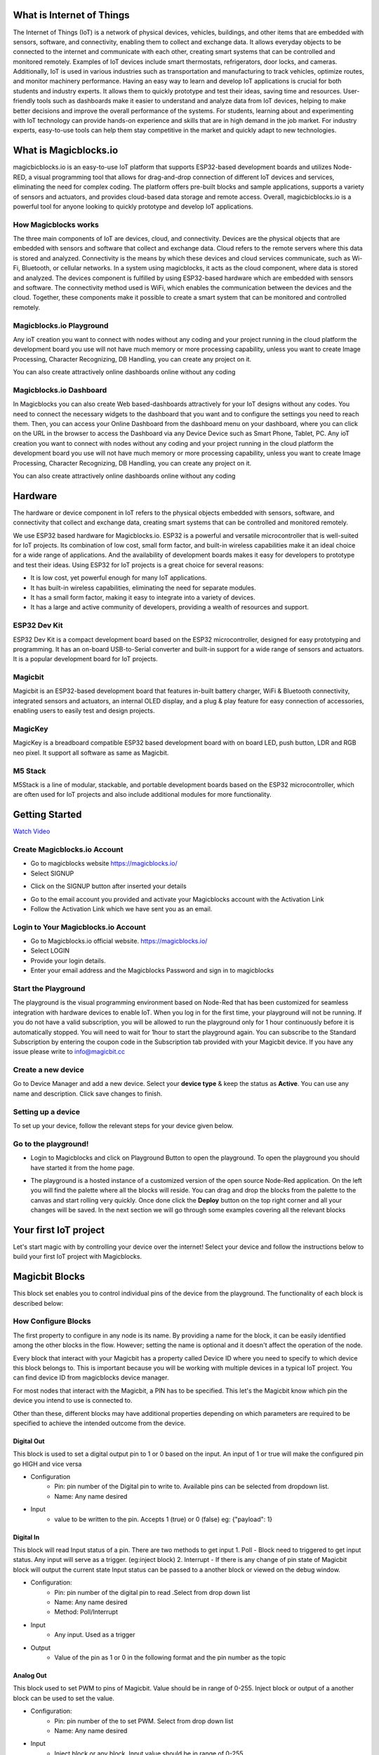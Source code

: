 
.. this is some text

.. *  this is a list itm
.. *  another item

.. more text
      
.. .. dropdown:: Dropdown title
..    Dropdown content

.. .. raw:: html
..        <iframe width="560" height="315" src="https://www.youtube.com/embed/UaIvrDWrIWM" frameborder="0" allowfullscreen></iframe>
      
.. .. image:: Images/magicblocks-device-setup.jpg
..     :class: with-border with-shadow
..     :width: 400px     

.. .. image:: https://img.youtube.com/vi/p4vSKwN1cfI/maxresdefault.jpg
..     :alt: Getting Started
..     :target: https://www.youtube.com/watch?v=p4vSKwN1cfI 
..     :width: 400px

.. line for setup device

.. first iot project ss

.. buzzer
.. display
.. neo pixel


       
    
*****************************************************
What is Internet of Things
*****************************************************

The Internet of Things (IoT) is a network of physical devices, vehicles, buildings, and other items that are embedded with sensors, software, and connectivity, enabling them to collect and exchange data. It allows everyday objects to be connected to the internet and communicate with each other, creating smart systems that can be controlled and monitored remotely. Examples of IoT devices include smart thermostats, refrigerators, door locks, and cameras. Additionally, IoT is used in various industries such as transportation and manufacturing to track vehicles, optimize routes, and monitor machinery performance.
Having an easy way to learn and develop IoT applications is crucial for both students and industry experts. It allows them to quickly prototype and test their ideas, saving time and resources. User-friendly tools such as dashboards make it easier to understand and analyze data from IoT devices, helping to make better decisions and improve the overall performance of the systems. For students, learning about and experimenting with IoT technology can provide hands-on experience and skills that are in high demand in the job market. For industry experts, easy-to-use tools can help them stay competitive in the market and quickly adapt to new technologies.


***************************
What is Magicblocks.io 
***************************

magicbicblocks.io is an easy-to-use IoT platform that supports ESP32-based development boards and utilizes Node-RED, a visual programming tool that allows for drag-and-drop connection of different IoT devices and services, eliminating the need for complex coding. The platform offers pre-built blocks and sample applications, supports a variety of sensors and actuators, and provides cloud-based data storage and remote access. Overall, magicbicblocks.io is a powerful tool for anyone looking to quickly prototype and develop IoT applications.

How Magicblocks works
=============================

The three main components of IoT are devices, cloud, and connectivity. Devices are the physical objects that are embedded with sensors and software that collect and exchange data. Cloud refers to the remote servers where this data is stored and analyzed. Connectivity is the means by which these devices and cloud services communicate, such as Wi-Fi, Bluetooth, or cellular networks. 
In a system using magicblocks, it acts as the cloud component, where data is stored and analyzed. The devices component is fulfilled by using ESP32-based hardware which are embedded with sensors and software. The connectivity method used is WiFi, which enables the communication between the devices and the cloud. Together, these components make it possible to create a smart system that can be monitored and controlled remotely.

Magicblocks.io Playground
=============================

Any ioT creation you want to connect with nodes without any coding and your project running in the cloud platform the development board you use will not have much memory or more processing capability, unless you want to create Image Processing, Character Recognizing, DB Handling, you can create any project on it.

You can also create attractively online dashboards online without any coding

.. image:: Images/playground.png



Magicblocks.io Dashboard
========================

In Magicblocks you can also create Web based-dashboards attractively for your IoT designs without any codes. 
You need to connect the necessary widgets to the dashboard that you want and to configure the settings you need to reach them. 
Then, you can access your Online Dashboard from the dashboard menu on your dashboard, where you can click on the URL in the browser to access the Dashboard via any Device Device such as Smart Phone, Tablet, PC.
Any ioT creation you want to connect with nodes without any coding and your project running in the cloud platform the development board you use will not have much memory or more processing capability, unless you want to create Image Processing, Character Recognizing, DB Handling, you can create any project on it.

You can also create attractively online dashboards online without any coding

.. image:: Images/dashboarde.png

****************
Hardware
****************
The hardware or device component in IoT refers to the physical objects embedded with sensors, software, and connectivity that collect and exchange data, creating smart systems that can be controlled and monitored remotely.

We use ESP32 based hardware for Magicblocks.io. ESP32 is a powerful and versatile microcontroller that is well-suited for IoT projects. Its combination of low cost, small form factor, and built-in wireless capabilities make it an ideal choice for a wide range of applications. And the availability of development boards makes it easy for developers to prototype and test their ideas.
Using ESP32 for IoT projects is a great choice for several reasons:

* It is low cost, yet powerful enough for many IoT applications.
* It has built-in wireless capabilities, eliminating the need for separate modules.
* It has a small form factor, making it easy to integrate into a variety of devices.
* It has a large and active community of developers, providing a wealth of resources and support.

.. image:: Images/device-choice.png
    :width: 600px

ESP32 Dev Kit 
=============
ESP32 Dev Kit is a compact development board based on the ESP32 microcontroller, designed for easy prototyping and programming. It has an on-board USB-to-Serial converter and built-in support for a wide range of sensors and actuators. It is a popular development board for IoT projects.

Magicbit
========
Magicbit is an ESP32-based development board that features in-built battery charger, WiFi & Bluetooth connectivity, integrated sensors and actuators, an internal OLED display, and a plug & play feature for easy connection of accessories, enabling users to easily test and design projects.

MagicKey
========
MagicKey is a breadboard compatible ESP32 based development board with on board LED, push button, LDR and RGB neo pixel. It support all software as same as Magicbit.

M5 Stack
========

M5Stack is a line of modular, stackable, and portable development boards based on the ESP32 microcontroller, which are often used for IoT projects and also include additional modules for more functionality.

 

***************
Getting Started
***************


.. image:: Images/Setup.png

`Watch Video <https://www.youtube.com/watch?v=p4vSKwN1cfI>`_


Create Magicblocks.io Account
===========================================

- Go to magicblocks website `https://magicblocks.io/ <https://magicblocks.io/>`_


- Select SIGNUP

.. image:: Images/landingpage.png

- Click on the SIGNUP button after inserted your details

.. image:: Images/signup.png
- Go to the email account you provided and activate your Magicblocks account with the Activation Link

- Follow the Activation Link which we have sent you as an email.

.. image:: Images/verification.png


Login to Your Magicblocks.io Account
=====================================

- Go to Magicblocks.io official website. `https://magicblocks.io/ <https://magicblocks.io/>`_
- Select LOGIN
- Provide your login details.
- Enter your email address and the Magicblocks Password and sign in to magicblocks
.. image:: Images/login.png


Start the Playground
=====================================

The playground is the visual programming environment based on Node-Red that has been customized for seamless integration with hardware devices to enable IoT. When you log in for the first time, your playground will not be running.  If you do not have a valid subscription, you will be allowed to run the playground only for 1 hour continuously before it is automatically stopped. You will need to wait for 1hour to start the playground again. You can subscribe to the Standard Subscription  by entering the coupon code in the Subscription tab provided with your Magicbit device. If you have any issue please write to `info@magicbit.cc <info@magicbit.cc>`_

.. image:: Images/portal.png
.. image:: Images/subscription.png


Create a new device
=====================================

Go to Device Manager and add a new device. Select your **device type**  & keep the status as **Active**. You can use any name and description. Click save changes to finish.

.. image:: Images/createadevice.png


Setting up a device
====================
    
To set up your device, follow the relevant steps for your device given below. 

.. tabs::

    .. tab:: Magicbit

        Connect your device to computer using USB cable.

        .. image:: Images/usb-plugging-magicbit-core.jpg

        click on the setting icon on device manager of your device.

        .. image:: Images/magicblocks-device-setup.jpg

        Select your device and follow instructions to load magicblocks.io firmware.

        .. image:: Images/select-device.jpg

        On next window enter your internet router WiFi network name (SSID) and password

        .. image:: Images/setup-wifi-network.jpg

        On next stage configure the device using USB method. If it didn’t work you can retry again or use WIFi option to configure device. You will get a message after the successful configuration.

        .. image:: Images/configure-wifi.jpg
        
        
    .. tab:: MagicKey

        Connect your device to computer using USB cable.

        .. image:: Images/usb-plugging-magickey.jpg

        click on the setting icon on device manager of your device.

        .. image:: Images/magicblocks-device-setup-magickey.jpg

        Select your device and follow instructions to load magicblocks.io firmware.

        .. image:: Images/select-device-magic-key.jpg

        On next window enter your internet router WiFi network name (SSID) and password

        .. image:: Images/setup-wifi-network-magickey.jpg

        On next stage configure the device using USB method. If it didn’t work you can retry again or use WIFi option to configure device. You will get a message after the successful configuration.

        .. image:: Images/configure-wifi-magickey.jpg


    .. tab:: Generic ESP32

        Connect your device to computer using USB cable.

        .. image:: Images/usb-plugging-ESP32.jpg

        click on the setting icon on device manager of your device.

        .. image:: Images/magicblocks-device-setup-ESP32.jpg

        Select your device and follow instructions to load magicblocks.io firmware.

        .. image:: Images/select-device-ESP32.jpg

        On next window enter your internet router WiFi network name (SSID) and password

        .. image:: Images/setup-wifi-network-esp32.jpg

        On next stage configure the device using USB method. If it didn’t work you can retry again or use WIFi option to configure device. You will get a message after the successful configuration.

        .. image:: Images/configure-wifi-ESP32.jpg



Go to the playground!
=======================

- Login to Magicblocks and click on Playground Button to open the playground. To open the playground you should have started it from the home page.

.. image:: Images/openplayground.PNG

- The playground is a hosted instance of a customized version of the open source Node-Red application. On the left you will find the palette where all the blocks will reside. You can drag and drop the blocks from the palette to the canvas and start rolling very quickly. Once done click the **Deploy** button on the top right corner and all your changes will be saved. In the next section we will go through some examples covering all the relevant blocks

.. image:: Images/blankplayground.PNG

***********************
Your first IoT project
***********************

Let's start magic with by controlling your device over the internet! Select your device and follow the instructions below to build your first IoT project with Magicblocks.


.. tabs::

    .. tab:: Magicbit

    Let’s start magic with displaying a text on Magicbit display.

       - Open the Device Manager in your magicblocks account
       - Plug in your Magicbit that was setup in the previous section and wait for it to connect
       - Open the playground
       - Drag and drop a Display block from under the category Magicbit, and an inject block under the input category and connect them.    
        .. image:: Images/frist_iot_magicbit_1.jpg      

       - Double click on the inject node set payload type as String and type "Hello Magicbit" in the text box. You can set a topic too.
       - Double click on the Display block and Select the device Id
        .. image:: Images/frist_iot_magicbit_2.jpg

       - Click deploy
       - Click button in Inject node to see the magic. You can set any text from any where in the world!!!


    .. tab:: MagicKey


    Let’s start magic with displaying a text on Magicbit display.

        - Open the Device Manager in your magicblocks account
        - Plug in your MagicKey that was setup in the previous section and wait for it to connect
        - Open the playground
        - Drag and drop the **Digital Out** block under the category **Magicbit/ESP32**
        .. image:: Images/frist_iot_LED_1.jpg        

        - Double click on the **Digital Out** block and select device ID
        - Set LED connected pin (Pin 16 in MagicKey)
        .. image:: Images/frist_iot_LED_2.jpg  

        - Drag and drop two **inject** blocks under the **input** category and connect them to the **Digital Out** block
        .. image:: Images/frist_iot_LED_3.jpg

        - In one **inject** node set payload type as Number and set value to 0
        - In Other **inject** node set payload type as Number and set value to 1 
        .. image:: Images/frist_iot_LED_4.jpg

        - Click deploy
        - Click button in Inject nodes to see the magic. You can control this LED from any where in the world!!!
  
    .. tab:: Generic ESP32

    Open the Device Manager in your magicblocks account

        - Turn on your ESP32 board that was setup in the previous section and wait for it to connect
        - Goto the playground
        - Drag and drop the **Digital Out** block under the category **Magicbit/ESP32**
        .. image:: Images/frist_iot_LED_1.jpg        

        - Double click on the **Digital Out** block and select device ID
        - Set LED connected pin (Pin 16 in MagicKey)
        .. image:: Images/frist_iot_LED_2_esp32.jpg  

        - Drag and drop two **inject** blocks under the **input** category and connect them to the **Digital Out** block
        .. image:: Images/frist_iot_LED_3.jpg

        - In one **inject** node set payload type as Number and set value to 0
        - In Other **inject** node set payload type as Number and set value to 1 
        .. image:: Images/frist_iot_LED_4.jpg

        - Click deploy
        - Click button in Inject nodes to see the magic. You can control this LED from any where in the world!!!




.. Open the Device Manager in your magicblocks account

.. - Turn on your ESP32 board that was setup in the previous section and wait for it to connect
.. - Goto the playground
.. - Drag and drop the **Digital Out** block under the category **Magicbit/ESP32**
.. - Double click on the block and select device ID
.. - Set LED connected pin (16 in Magicbit / 2 in ESP32 Dev kit)
.. - Drag and drop two **inject** blocks under the **input** category and connect them to the **Digital Out** block
.. - In one **inject** node set payload type as Number and set value to 0
.. - In Other **inject** node set payload type as Number and set value to 1 
.. - Click deploy
.. - Click button in Inject nodes to see the magic. You can control this LED from any where in the world!!!

.. Watch on Youtube
.. https://www.youtube.com/watch?v=6y6Ieq8vZbo



.. info::  If you are not familiar with Magicblocks or Nodered you can quickly learn essential features from here. `https://magicbit-magicblocksio.readthedocs.io/en/latest/#playground <https://magicbit-magicblocksio.readthedocs.io/en/latest/#playground>`_

***************
Magicbit Blocks
***************

.. image:: https://github.com/magicbitlk/Magicbit-Magicblocks.io/blob/master/Images/magicbitNodes.PNG?raw=true

.. Following Blocks are available.
 
.. • Digital Out
.. • Digital In
.. • Analog Out/PWM
.. • Analog In
.. • Serial Tx
.. • Serial Rx
.. • Servo
.. • Display
.. • Buzzer
.. • Motor
.. • DHT11
.. • NeoPixel
.. • Ultrasonic
.. • IR Read
.. • IR Send

This block set enables you to control individual pins of the device from the playground. The functionality of each block is described below:

How Configure Blocks
======================

The first property to configure in any node is its name. By providing a name for the block, it can be easily identified among the other blocks in the flow. However; setting the name is optional and it doesn't affect the operation of the node.

Every block that interact with your Magicbit has a property called Device ID where you need to specify to which device this block belongs to. This is important because you will be working with multiple devices in a typical IoT project. You can find device ID from magicblocks device manager.

For most nodes that interact with the Magicbit, a PIN has to be specified. This let's the Magicbit know which pin the device you intend to use is connected to.

Other than these, different blocks may have additional properties depending on which parameters are required to be specified to achieve the intended outcome from the device.

.. image:: Images/node-config.jpg
    :width: 400px 


Digital Out
-----------

.. image:: https://github.com/magicbitlk/Magicbit-Magicblocks.io/blob/master/Images/digitalOut.PNG?raw=true

This block is used to set a digital output pin to 1 or 0 based on the input. An input of 1 or true will make the configured pin go HIGH and vice versa

- Configuration
    - Pin: pin number of the Digital pin to write to. Available pins can be selected from dropdown list. 
    - Name: Any name desired
- Input
    - value to be written to the pin. Accepts 1 (true) or 0 (false) eg: {"payload": 1} 

Digital In
----------
.. image:: https://github.com/magicbitlk/Magicbit-Magicblocks.io/blob/master/Images/digitalIn.PNG?raw=true


This block will read Input status of a pin. There are two methods to get input 
1. Poll - Block need to triggered to get input status. Any input will serve as a trigger. (eg:inject block)
2. Interrupt - If there is any change of pin state of Magicbit block will output the current state
Input status can be passed to a another block or viewed on the debug window.


- Configuration:
    - Pin: pin number of the digital pin to read .Select from drop down list
    - Name: Any name desired
    - Method: Poll/Interrupt
- Input
    - Any input. Used as a trigger
- Output
    - Value of the pin as 1 or 0 in the following format and the pin number as the topic


Analog Out
----------
.. image:: https://github.com/magicbitlk/Magicbit-Magicblocks.io/blob/master/Images/analogOut.PNG?raw=true

This block used to set PWM to pins of Magicbit. Value should be in range of 0-255. Inject block or output of a another block can be used to set the value.

- Configuration:
    - Pin: pin number of the to set PWM. Select from drop down list
    - Name: Any name desired

- Input
    - Inject block or any block. Input value should be in range of 0-255


Analog In
---------

.. image:: https://github.com/magicbitlk/Magicbit-Magicblocks.io/blob/master/Images/analogIn.PNG?raw=true


This block will read analog value of the ADC pin of the module. Similar to the digital in block you need to set method to read the value. Any input sent to the block will serve as the trigger.
1. Poll - Block need to triggered to get input status. Any input will serve as a trigger. (eg:inject block)
2. Interrupt - If there is any change greater or less than threshold value of Magicbit block will output the analog value

- Configuration:
    - Pin: pin number of the analog pin to read (Required)
    - Name: Any name desired
    - Method: Poll/Interrupt
    - Threshold: If interrupt method selected value return from output if there is any change greater or less than this value


- Input
    - Any input. Used as a trigger
- Output
    - Value of the pin from 0 to 4096 (12bit ADC)  {"payload": 965}


Servo
---------

.. image:: Images/servo_magicblocks.png


This block will take an input between 0 and 180, and set the servo angle to that position in degrees. 

- Configuration:
    - Name: Any name desired
    - Device ID: Select device from the drop-down menu 
    - Pin: pin number of the Servo (Required)

- Input
    - Integer between 0 and 180.

- Connection 
    - Magicbit 
    .. image:: Images/servo_connect_magicbit.jpg

    .. - MagicKey 
    .. .. image:: Images/servo_connect_magicbit.jpg

    - Generic ESP32
    .. image:: Images/servo_connect_esp32.jpg
  


Display
---------

.. image:: Images/display-magicblocks.jpg


This block will take a text input and display it on the Magicbit's OLED display.

- Configuration:
    - Name: Any name desired
    - Device ID: Select device from the drop-down menu 
    - Font Size: The font size of the text to be displayed (between 1 to 5)

- Input
    - String 

- Connection for Generic ESP32
.. image:: Images/oled_esp32.jpg

Buzzer
---------

.. image:: Images/buzzer-magicblocks.jpg


This block will take an input pulse and play a tone for a preset amount of time.

- Configuration:
    - Name: Any name desired
    - Device ID: Select device from the drop-down menu 
    - Frequency: Frequency of the tone to be played (between 20 Hz and 20 kHz)
    - Duration: How long the tone should be played

- Input
    - Any input trigger pulse 

- Connection for Generic ESP32
.. image:: Images/buzzer_connect_esp32.jpg

Motor
---------

.. image:: Images/motor-magicblocks.jpg

This block will take an input value for msg.payload which is between -100 and 100 and turn the selected motor Foward or Backwards in the given speed.

- Configuration:
    - Name: Any name desired
    - Device ID: Select device from the drop-down menu 
    - Motor: Select which motor (motor 1 or motor 2) needs to be controlled by the node

- Input
    - Integer between -100 and 100 for msg.payload

- Connection 
  - Magicbit
  .. image:: Images/motor_connect_magicbit.jpg

  - Generic ESP32
  .. image:: Images/motor_connect_esp32.jpg
  


DHT11
---------

.. image:: Images/dht11-magicblocks.jpg

The DHT11 node can be used to output the temperature and the humidity of the surrounding environment when its triggered by an input pulse. 

- Configuration:
    - Name: Any name desired
    - Device ID: Select device from the drop-down menu 
    - Pin: Select the Pin to which the sensor is connected from drop down list
    - Mode: Configure the block to output Temperature only, humidity only or both temperature and humidity together in the same message.

- Input
    - Any input trigger pulse

- Output

- Connection 
  - Magicbit
  .. image:: Images/dht11_connect_magicbit.png

  - Generic ESP32
  .. image:: Images/dht11_connect_esp32.jpg


NeoPixel
---------

.. image:: Images/neopixel-magicblocks.jpg

This block will take an array of input with RGB values, to control a series of NeoPixel LEDs. 

- Configuration:
    - Name: Any name desired
    - Device ID: Select device from the drop-down menu 
    - Pin: Select the Pin to which the NeoPixel LED series is connected from drop down list

- Input
    - For n number of LEDs, input msg.payload [[R1,G1,B1],[R2,G2,B2].....[Rn,Gn,Bn]] Where R,G,B (between 0 to 255) values are the intensities of Red, Green and Blue colors respectively. 

- Connection 
  - Magicbit
  .. image:: Images/neopixel_connect_magicbit.jpg

  - Generic ESP32
  .. image:: Images/neopixel_connect_esp32.jpg

Ultrasonic
------------

.. image:: Images/ultrasonic-magicblocks.jpg

This block will output the distance to an obstacle in centimeters when an input trigger pulse is given.

- Configuration:
    - Name: Any name desired
    - Device ID: Select device from the drop-down menu 

- Input
    - Any input trigger pulse

- Output
    - Integer distance to an obstacle in centimeters

- Connection 
  - Magicbit
  .. image:: Images/ultrasonic_connect_esp32.jpg

  - Generic ESP32
  .. image:: Images/ultrasonic_connect_magicbit.jpg

IR Read
------------

.. image:: Images/ir-read-magicblocks.jpg

This block will read IR signal using when triggered and save it locally in the  FLASH memory of the Magicbit. Two different IR commands can be stored in two memory banks.

- Configuration:
    - Name: Any name desired
    - Device ID: Select device from the drop-down menu 
    - Pin: Select the Pin to which the sensor is connected from drop down list
    - Command: Select which bank (1 or 2) the IR command should be saved to

- Input
    - Any input trigger pulse

- Output
    - When an IR command is saved, the node will output msg.payload as { ir_recv: 1 , ir_bank: 2 }

- Connection 
  - Magicbit
  .. image:: Images/ir_read_connect_magicbit.jpg

  - Generic ESP32
  .. image:: Images/ir_read_connect_esp32.jpg

IR Send
------------

.. image:: Images/ir-send-magicblocks.jpg

This block will transmit IR signal when triggered using the IR transmitter. Two different IR commands can be saved and transmitted.

- Configuration:
    - Name: Any name desired
    - Device ID: Select device from the drop-down menu 
    - Pin: Select the Pin to which the sensor is connected from drop down list
    - Command: Select which bank (1 or 2) the IR command should be saved to

- Input
    - Any input trigger pulse

- Connection 
  - Magicbit
  .. image:: Images/ir_send_connect_magicbit.jpg

  - Generic ESP32
  .. image:: Images/ir_send_connect_esp32.jpg
    The transmission range can be improved by connecting the IR emitter through a transistor. 

*************************
Playground 
*************************

.. image:: https://github.com/magicbitlk/Magicbit-Magicblocks.io/blob/master/Images/3-1024x576.jpg?raw=true

The editor window consists of four components:

- The header at the top, containing the deploy button, main menu, and, if user authentication is enabled, the user menu.
- The palette on the left, containing the nodes available to use.
- The main workspace in the middle, where flows are created.
- The sidebar on the right.

.. image:: https://github.com/magicbitlk/Magicbit-Magicblocks.io/blob/master/Images/editor-default-components-1024x683.png?raw=true

The main workspace is where flows are developed by dragging nodes from the palette and wiring them together.
The workspace has a row of tabs along the top; one for each flow and any subflows that have been opened.


Flow
====
.. image:: https://github.com/magicbitlk/Magicbit-Magicblocks.io/blob/master/Images/editor-flow-tabs.png?raw=true


Adding a flow
-------------

To add a new flow, click the 
.. image:: https://github.com/magicbitlk/Magicbit-Magicblocks.io/blob/master/Images/plus.png?raw=true

button in the top bar.

Editing flow properties
-----------------------

To edit a flow’s properties, double-click on its tab in the top bar. This will open the Flow Properties dialog.

Within the dialog, the flow’s name and description can be set. The description can use Markdown syntax for formatting and will appear in the Information sidebar.

The Status property can be used to disable or enable the flow.

.. image:: https://github.com/magicbitlk/Magicbit-Magicblocks.io/blob/master/Images/editor-edit-flow.png?raw=true


Deleting a flow
---------------

To delete a flow, click the ‘Delete’ button in the Flow Properties dialog.

Nodes
======
Nodes can be added to the workspace by either:


- Dragging them from the palette
- Using the quick-add dialog
- Importing from the library or clipboard

Nodes are joined together by wires via their ports. A node can have at most one input port and many output ports. A port may have a label that is displayed when the mouse hovers over it. A node may specify labels, for example, the Switch node shows the rule that matches the port. The labels can also be customised in the node edit dialog.

.. image:: https://github.com/magicbitlk/Magicbit-Magicblocks.io/blob/master/Images/editor-node-port-label.png?raw=true


Some nodes display a status message and icon below the node. This is used to indicate the runtime state of the node - for example, the MQTT nodes indicate if they are currently connected or not.

.. image:: https://github.com/magicbitlk/Magicbit-Magicblocks.io/blob/master/Images/editor-node-details.png?raw=true


If a node has any undeployed changes, it displays a blue circle above it. If there are errors with its configuration, it displays a red triangle.

Some nodes include a button on either its left or right edge. These allow some interaction with the node from within the editor. The Inject and Debug nodes are the only core nodes that have buttons.




Editing node configuration
==========================

A node’s configuration can be edited by double clicking on the node, or pressing **Enter** when the workspace has focus. If multiple nodes are selected, the _first_ node in the selection will be edited.

.. image:: https://github.com/magicbitlk/Magicbit-Magicblocks.io/blob/master/Images/editor-edit-node.png?raw=true

 
.. image:: https://github.com/magicbitlk/Magicbit-Magicblocks.io/blob/master/Images/editor-edit-node-settings.png?raw=true


The node edit dialog has two separate sections; properties and settings. The properties section shows the edit form specific to the node type being edited. The settings section shows the common settings that can be set on all nodes. This includes the custom port labels as well as the icon for the node.

Clicking on the icon shows the Node icon picker that can be used to select the icon for the node from the list of all available icons.

.. image:: https://github.com/magicbitlk/Magicbit-Magicblocks.io/blob/master/Images/editor-edit-node-settings-icon.png?raw=true


Configuration nodes
-------------------

A Configuration (config) Node is a special type of node that holds reusable configuration that can be shared by regular nodes in a flow.

For example, the MQTT In and Out nodes use an MQTT Broker config node to represent a shared connection to an MQTT broker.

Configuration nodes are added through the edit dialog of a node that requires the config node. It will have a field to select from the available config nodes of the required type or to add a new instance.
.. image:: https://github.com/magicbitlk/Magicbit-Magicblocks.io/blob/master/Images/editor-edit-node-config-node.png?raw=true


Clicking the button next to the select box will open the edit dialog for the selected node, or add a new instance.

.. image:: https://github.com/magicbitlk/Magicbit-Magicblocks.io/blob/master/Images/editor-edit-config-node.png?raw=true


The config node edit dialog only has the node properties section - as a config node has no icon or ports to set labels on.

In the footer of the dialog is an indication of how many nodes use this config node. It also provides a select box to set the scope of the config node. The scope determines which flows the config node is available on. By default it is available on all flows, but the select box can be used to make it local to just one flow.

The Configuration Nodes Sidebar can be used to manage all config nodes.

Wires
=====

Nodes are wired together by pressing the left-mouse button on a node’s port, dragging to the destination node and releasing the mouse button.

.. image:: https://github.com/magicbitlk/Magicbit-Magicblocks.io/blob/master/Images/editor-node-wire.png?raw=true

Alternatively, if the **Ctrl/Command** key is held down, the left-mouse button can be clicked (and released) on a node’s port and then clicked on the destination. If the **Ctrl/Command** key remains held and the just-wired destination node has an output port, a new wire is started from that port. This allows a set of nodes to be quickly wired together.

This can also be combined with the Quick-Add dialog that is triggered by a **Ctrl/Command-Click** on the workspace to quickly insert new nodes and have them already wired to previous nodes in the flow.

Splitting wires
---------------

If a node with both an input and output port is dragged over the mid-point of a wire, the wire is draw with a dash. If the node is then dropped, it is automatically inserted into the flow at that point.

.. image:: https://github.com/magicbitlk/Magicbit-Magicblocks.io/blob/master/Images/editor-wiring-splice.png?raw=true


Moving wires
------------

To disconnect a wire from a port, select the wire by clicking on it, then press and hold the **Shift** key when the left-mouse button is pressed on the port. When the mouse is then dragged, the wire disconnects from the port and can be dropped on another port. If the mouse button is released over the workspace, the wire is deleted.

If a port has multiple wires connected to it, if none of them is selected when button is pressed with the **Shift** key held, all of the wires will move.

Deleting wires
--------------

To delete a wire, first select it by clicking on it and then press the **delete** key.

Selection
=========
A node is selected when it is clicked on. This will deselect anything currently selected. The Information Sidebar will update to show the node’s properties and help text for its type.

If the **Ctrl** or **Command** key is held when clicking on the node, the node will be added to the current selection (or removed if it was already selected).

If the **Shift** key is held when clicking on the node, it will select that node and all other nodes it is connected to.

A wire is selected when it is clicked on. Unlike nodes, it is only possible to select one wire at a time.

Lasso Tool
----------

The lasso tool can be used to select multiple nodes. It is enabled by click-dragging on the workspace.

It cannot be used to select a wire.

.. image:: https://github.com/Magicblocks/magicblocks.io/blob/master/Images/editor-workspace-lasso.png?raw=true


Selecting all nodes
-------------------
To select all nodes on the current flow, ensure the workspace has focus and then press **Ctrl/Command-a**.

Editor clipboard
----------------

The editor supports the standard copy/cut/paste actions. Note they use an internal clipboard rather than the system clipboard.

Import & Export
===============

Flows can be imported and exported from the editor using their JSON format, making it very easy to share flows with others.

Importing flows
---------------

To import a flow, open the Import dialog, paste in the flow json and click ‘Import’.

The ‘Import’ button will only be active if valid JSON is pasted into the dialog.

The dialog also offers the option to import the nodes into the current flow, or to create a new flow for them.

.. image:: https://github.com/Magicblocks/magicblocks.io/blob/master/Images/editor-import.png?raw=true


Exporting flows
---------------

The Export dialog can be used to copy flow json out of the editor.

It can export either the selected nodes, the current flow (including its tab node) or the complete flow configuration.

It offers the option to export compact or formatted JSON. The compact option generates a single line of JSON with no whitespace. The formatted JSON option is formatted over multiple lines with full indentation - which can be easier to read.

.. image:: https://github.com/Magicblocks/magicblocks.io/blob/master/Images/editor-export.png?raw=true
**********
Dashboards
**********

What is Magicblocks Dashboard?
==============================

**Magicblocks** Dashboard is a module that provides a set of nodes in **Magicblocks** to quickly create a live data dashboard.

Since **Magicblocks** is based on NODE-RED opensource platform you can learn more about dashboard using following links

- http://flows.nodered.org/node/node-red-dashboard
- https://github.com/node-red/node-red-dashboard

.. image:: https://github.com/magicbitlk/Magicbit-Magicblocks.io/blob/master/Images/dashboard_nodes.png?raw=true


Nodes from the dashboard section provide widgets that show up in your application user interface (UI).

The user interface is organized in tabs and groups. Tabs are different pages on your user interface, like several tabs in a browser. Inside each tab you have groups that divide the tabs in different sections so that you can organize your widgets.

Every widget should have an associated group that determines where the widget should appear on the user interface.

To create a tab and a group follow the following instructions (see figure below):

* On top right corner of the **Magicblocks** window you have a tab called dashboard.
* Select that tab **(1)**. To add a tab to the user interface click on the +tab button **(2)**.
* Once created, you can edit the tab by clicking on the edit button **(3)**

.. image:: https://github.com/magicbitlk/Magicbit-Magicblocks.io/blob/master/Images/dashboard_and_nodes.PNG?raw=true


**You can edit the tab’s name and change its icon**

- Name: you can call it whatever you want
- Icon:  you should use a name accordingly to the icon’s names in this link: https://klarsys.github.io/angular-material-icons

.. image:: https://github.com/magicbitlk/Magicbit-Magicblocks.io/blob/master/Images/edit-tab.png?raw=true


- After creating a tab, you can create several groups under that tab. You need to create at least one group to add your widgets. To add a group to the created tab, you need to click on the +group button **(4)**.

- Then, you can edit the created group by clicking on the edit button **(5)**.

.. image:: https://github.com/magicbitlk/Magicbit-Magicblocks.io/blob/master/Images/group-properties.png?raw=true


- You can edit its name, select its corresponding tab and change its width.

Dashboard Theme
==============================

The **Magicblocks** Dashboard has a white background and a light blue bar by default. You can edit its colors in the Theme tab on the up right corner as show in the following figure.

.. image:: https://github.com/magicbitlk/Magicbit-Magicblocks.io/blob/master/Images/theme-properties.png?raw=true


- Change the style, deploy the changes and see the Dashboard UI changing its colors. For example, like in the following figure

.. image:: https://github.com/magicbitlk/Magicbit-Magicblocks.io/blob/master/Images/Dashboard.PNG?raw=true


Dashboard Site
==============================

At the right upper corner of the **Magicblocks** window, you have another tab called Site that allows you to do further customization as show in the figure below.

.. image:: https://github.com/magicbitlk/Magicbit-Magicblocks.io/blob/master/Images/site-properties.png?raw=true


Feel free to change the settings, then deploy the changes and see how the UI looks. At the moment you won’t see much difference because you haven’t added anything to the dashboard yet. Those changes will be noticeable when you start adding widgets to the UI.

Creating a User Interface – Example
==============================

In this section we’re going to make a dashboard example to show you how you can build and edit your own dashboard – we won’t actually add functionalities to the widgets – we’ll do that in future projects. This dashboard will have the following features

- Two different tabs: one called Room and another called Garden
- The Room tab will have two groups and the Garden tab will have one group
- We’ll add a color picker and a switch to the room groups
- We’ll add a chart to the Garden group

Creating the Tabs
==============================

On the top right corner on the Magicblocks window, select the **dashboard** tab and create two new tabs by clicking on the **+tab** button.

Edit one tab with the following properties

- **Name:** Room
- **Icon:** tv

And the other one with the following

- Name: Garden
- Icon: local_florist

Then, add two groups to the Room tab and one group to the Garden tab. The following figure shows how your dashboard layout looks.

.. image:: https://github.com/magicbitlk/Magicbit-Magicblocks.io/blob/master/Images/dashboard-layout.png?raw=true


Adding the Widgets
==============================

Add a switch, a slider, a colour picker and a gauge to the flow as show in the following figure
.. image:: https://github.com/magicbitlk/Magicbit-Magicblocks.io/blob/master/Images/flow.png?raw=true


Double click on the switch. A new window pops up.

.. image:: https://github.com/magicbitlk/Magicbit-Magicblocks.io/blob/master/Images/switch.png?raw=true


In this new window you can choose where you want your button widget to appear. In this case we want it to appear in the Room tab, Group 1 as highlighted in red in the previous figure.

Then, do the same for the other widgets but add them to the following groups:

- **slider:** Group 1 [Room]
- **color picker:** Group 2 [Room]
- **gauge:** Group 1 [Garden]

Source: (https://randomnerdtutorials.com/getting-started-with-node-red-dashboard/)

***********
Core Blocks
***********

The Magicblocks palette includes a default set of nodes that are the basic building blocks for creating flows. This page highlights the core set you should know about.

All nodes include documentation you can see in the Info sidebar tab when you select a node.

- Inject
- Debug
- Function
- Change
- Switch
- Template

Inject node
==========

.. image:: https://github.com/magicbitlk/Magicbit-Magicblocks.io/blob/master/Images/node_inject.png?raw=true


The Inject node can be used to manual trigger a flow by clicking the node’s button within the editor. It can also be used to automatically trigger flows at regular intervals.

The message sent by the Inject node can have its **payload** and **topic** properties set.

The **payload** can be set to a variety of different types:

- a flow or global context property value
- a String, number, boolean, Buffer or Object
- a Timestamp in milliseconds since January 1st, 1970

Debug node
===========
.. image:: https://github.com/magicbitlk/Magicbit-Magicblocks.io/blob/master/Images/node_debug.png?raw=true


The Debug node can be used to display messages in the Debug sidebar within the editor.

The sidebar provides a structured view of the messages it is sent, making it easier to explore the message.

Alongside each message, the debug sidebar includes information about the time the message was received and which Debug node sent it. Clicking on the source node id will reveal that node within the workspace.

The button on the node can be used to enable or disable its output. It is recommended to disable or remove any Debug nodes that are not being used.

The node can also be configured to send all messages to the runtime log, or to send short (32 characters) to the status text under the debug node.

The page on Working with messages gives more information about using the Debug sidebar.

Function node
==============

.. image:: https://github.com/magicbitlk/Magicbit-Magicblocks.io/blob/master/Images/node_function.png?raw=true


The Function node allows JavaScript code to be run against the messages that are passed through it.

A complete guide for using the Function node is `available here <https://nodered.org/docs/user-guide/writing-functions>`_
.

Change node
==========

.. image:: https://github.com/magicbitlk/Magicbit-Magicblocks.io/blob/master/Images/node_change.png?raw=true

The Change node can be used to modify a message’s properties and set context properties without having to resort to a Function node.

Each node can be configured with multiple operations that are applied in order. The available operations are:

- **Set** - set a property. The value can be a variety of different types, or can be taken from an existing message or context property.
- **Change** - search and replace parts of a message property.
- **Move** - move or rename a property.
- **Delete** - delete a property.
- **When** setting a property, the value can also be the result of a JSONata expression. JSONata is a declarative query and transformation language for JSON data.

Switch node
===========

.. image:: https://github.com/magicbitlk/Magicbit-Magicblocks.io/blob/master/Images/node_switch.png?raw=true


The Switch node allows messages to be routed to different branches of a flow by evaluating a set of rules against each message.

The node is configured with the property to test - which can be either a message property or a context property.

There are four types of rule:

- **Value** rules are evaluated against the configured property
- **Sequence** rules can be used on message sequences, such as those generated by the Split node
- A JSONata **Expression** can be provided that will be evaluated against the whole message and will match if the expression returns a _true_ value.
- An **Otherwise** rule can be used to match if none of the preceding rules have matched.
The node will route a message to all outputs corresponding to matching rules. But it can also be configured to stop evaluating rules when it finds one that matches.



